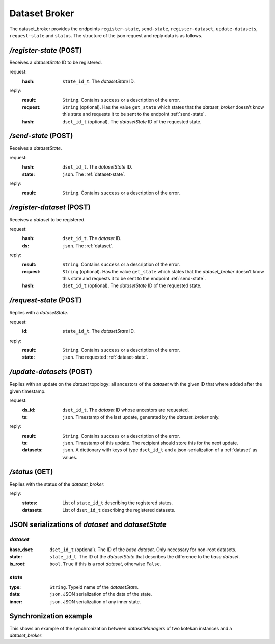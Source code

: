 .. _dataset-broker:

****************************
Dataset Broker
****************************

The dataset_broker provides the endpoints ``register-state``, ``send-state``,
``register-dataset``, ``update-datasets``, ``request-state`` and ``status``. The
structure of the json request and reply data is as follows.

*/register-state* (POST)
========================
Receives a *datasetState* ID to be registered.

request:
    :hash:      ``state_id_t``. The *datasetState* ID.
reply:
    :result:    ``String``. Contains ``success`` or a description of the error.
    :request:   ``String`` (optional). Has the value ``get_state`` which states
                that the *dataset_broker* doesn't know this state and requests
                it to be sent to the endpoint :ref:`send-state`.
    :hash:      ``dset_id_t`` (optional). The *datasetState* ID of the requested
                state.

.. _send-state:

*/send-state* (POST)
======================
Receives a *datasetState*.

request:
    :hash:      ``dset_id_t``. The *datasetState* ID.
    :state:     ``json``. The :ref:`dataset-state`.
reply:
    :result:    ``String``. Contains ``success`` or a description of the error.

*/register-dataset* (POST)
============================
Receives a *dataset* to be registered.

request:
    :hash:      ``dset_id_t``. The *dataset* ID.
    :ds:        ``json``. The :ref:`dataset`.
reply:
    :result:    ``String``. Contains ``success`` or a description of the error.
    :request:   ``String`` (optional). Has the value ``get_state`` which states
                that the *dataset_broker* doesn't know this state and requests
                it to be sent to the endpoint :ref:`send-state`.
    :hash:      ``dset_id_t`` (optional). The *datasetState* ID of the requested
                state.

*/request-state* (POST)
========================
Replies with a *datasetState*.

request:
    :id:        ``state_id_t``. The *datasetState* ID.
reply:
    :result:    ``String``. Contains ``success`` or a description of the error.
    :state:     ``json``. The requested :ref:`dataset-state`.

*/update-datasets* (POST)
===========================
Replies with an update on the *dataset* topology: all ancestors of the
*dataset* with the given ID that where added after the given timestamp.

request:
    :ds_id:     ``dset_id_t``. The *dataset* ID whose ancestors are requested.
    :ts:        ``json``.       Timestamp of the last update, generated by the
                            *dataset_broker* only.
reply:
    :result:    ``String``. Contains ``success`` or a description of the error.
    :ts:        ``json``.   Timestamp of this update. The recipient should store
                            this for the next update.
    :datasets:  ``json``.   A dictionary with keys of type ``dset_id_t`` and
                            a json-serialization of a :ref:`dataset` as values.

*/status* (GET)
===================
Replies with the status of the *dataset_broker*.

reply:
    :states:    List of ``state_id_t`` describing the registered states.
    :datasets:  List of ``dset_id_t`` describing the registered datasets.


JSON serializations of *dataset* and *datasetState*
====================================================

.. _dataset:

*dataset*
------------
:base_dset:     ``dset_id_t`` (optional). The ID of the *base dataset*. Only
                necessary for non-root datasets.
:state:         ``state_id_t``. The ID of the *datasetState* that describes the
                difference to the *base dataset*.
:is_root:       ``bool``. ``True`` if this is a root *dataset*, otherwise
                ``False``.

.. _dataset-state:

*state*
---------
:type:           ``String``. Typeid name of the *datasetState*.
:data:           ``json``. JSON serialization of the data of the state.
:inner:          ``json``. JSON serialization of any inner state.

Synchronization example
====================================================

This shows an example of the synchronization between *datasetManagers* of two
kotekan instances and a *dataset_broker*.

.. uml::

    @startuml
    skinparam BoxPadding 10

    box "kotekan instance"
    participant datasetManager1
    end box

    box "broker"
    participant dataset_broker
    end box

    box "kotekan instance"
    participant datasetManager2
    end box

    box "someone using curl"
    participant curl
    end box

    group Register a new state.

        datasetManager1 --> dataset_broker: register-state(request)
        note over dataset_broker
            Doesn't know this state,
            requests it.
        end note
        datasetManager1 <-- dataset_broker: reply
        datasetManager1 --> dataset_broker: send-state(request)
        datasetManager1 <-- dataset_broker: reply
    end

    group Register a new root dataset
        datasetManager1 --> dataset_broker: register_dataset(request)
        datasetManager1 <-- dataset_broker: reply
    end


    group Register the same state.
        datasetManager2 --> dataset_broker: register_state(request)
        datasetManager2 <-- dataset_broker: reply
    end
    group Register the same dataset.
        datasetManager2 --> dataset_broker: register_dataset(request)
        datasetManager2 <-- dataset_broker: reply
    end

    group Register a new state.
        datasetManager1 --> dataset_broker: register-state(request)
        note over dataset_broker
            Doesn't know this state,
            requests it.
        end note
        datasetManager1 <-- dataset_broker: reply
        datasetManager1 --> dataset_broker: send-state(request)
        datasetManager1 <-- dataset_broker: reply
    end

    group Register a new dataset.
        datasetManager1 --> dataset_broker: register_dataset(request)
        datasetManager1 <-- dataset_broker: reply
    end

    note over datasetManager2
        Finds an unknown dataset.
    end note

    group Request update on dataset topology.
        datasetManager2 --> dataset_broker: update-datasets(request)
        datasetManager2 <-- dataset_broker: reply
    end

    group Request state.
        datasetManager2 --> dataset_broker: request-state(request)
        datasetManager2 <-- dataset_broker: reply
    end

    group Request another state.
        datasetManager2 --> dataset_broker: request-state(request)
        datasetManager2 <-- dataset_broker: reply
    end

    group Status request.
        curl <-- dataset_broker: create
        curl --> dataset_broker: status(request)
        curl <-- dataset_broker: reply
    end

    @enduml